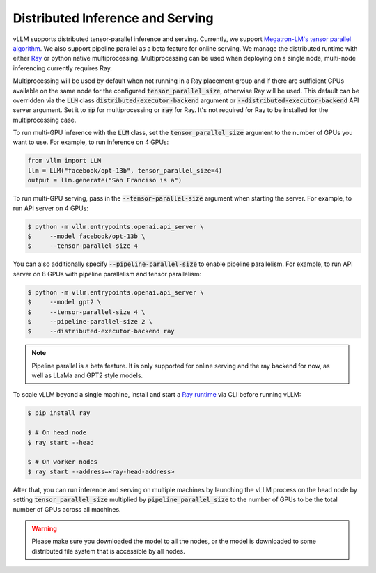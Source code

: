 .. _distributed_serving:

Distributed Inference and Serving
=================================

vLLM supports distributed tensor-parallel inference and serving. Currently, we support `Megatron-LM's tensor parallel algorithm <https://arxiv.org/pdf/1909.08053.pdf>`_.  We also support pipeline parallel as a beta feature for online serving. We manage the distributed runtime with either `Ray <https://github.com/ray-project/ray>`_ or python native multiprocessing. Multiprocessing can be used when deploying on a single node, multi-node inferencing currently requires Ray.

Multiprocessing will be used by default when not running in a Ray placement group and if there are sufficient GPUs available on the same node for the configured :code:`tensor_parallel_size`, otherwise Ray will be used. This default can be overridden via the :code:`LLM` class :code:`distributed-executor-backend` argument or :code:`--distributed-executor-backend` API server argument. Set it to :code:`mp` for multiprocessing or :code:`ray` for Ray. It's not required for Ray to be installed for the multiprocessing case.

To run multi-GPU inference with the :code:`LLM` class, set the :code:`tensor_parallel_size` argument to the number of GPUs you want to use. For example, to run inference on 4 GPUs:

.. code-block:: python

    from vllm import LLM
    llm = LLM("facebook/opt-13b", tensor_parallel_size=4)
    output = llm.generate("San Franciso is a")

To run multi-GPU serving, pass in the :code:`--tensor-parallel-size` argument when starting the server. For example, to run API server on 4 GPUs:

.. code-block:: console

    $ python -m vllm.entrypoints.openai.api_server \
    $     --model facebook/opt-13b \
    $     --tensor-parallel-size 4

You can also additionally specify :code:`--pipeline-parallel-size` to enable pipeline parallelism. For example, to run API server on 8 GPUs with pipeline parallelism and tensor parallelism:

.. code-block:: console

    $ python -m vllm.entrypoints.openai.api_server \
    $     --model gpt2 \
    $     --tensor-parallel-size 4 \
    $     --pipeline-parallel-size 2 \
    $     --distributed-executor-backend ray

.. note::
    Pipeline parallel is a beta feature. It is only supported for online serving and the ray backend for now, as well as LLaMa and GPT2 style models.

To scale vLLM beyond a single machine, install and start a `Ray runtime <https://docs.ray.io/en/latest/ray-core/starting-ray.html>`_ via CLI before running vLLM:

.. code-block:: console

    $ pip install ray

    $ # On head node
    $ ray start --head

    $ # On worker nodes
    $ ray start --address=<ray-head-address>

After that, you can run inference and serving on multiple machines by launching the vLLM process on the head node by setting :code:`tensor_parallel_size` multiplied by :code:`pipeline_parallel_size` to the number of GPUs to be the total number of GPUs across all machines.

.. warning::
    Please make sure you downloaded the model to all the nodes, or the model is downloaded to some distributed file system that is accessible by all nodes.
